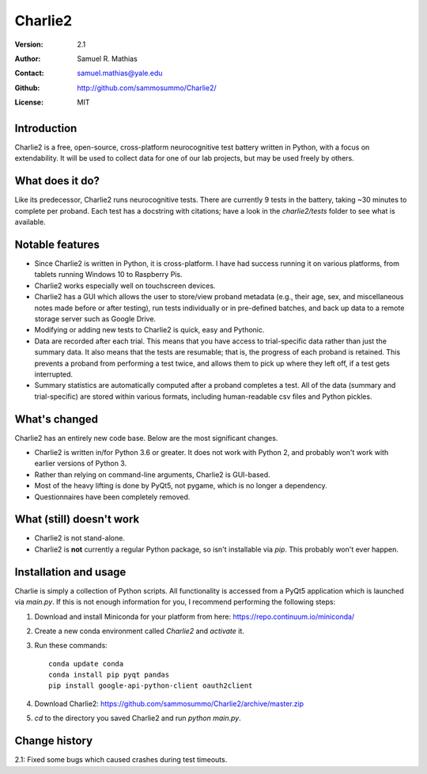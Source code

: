 ********
Charlie2
********

:Version: 2.1
:Author: Samuel R. Mathias
:Contact: samuel.mathias@yale.edu
:Github: http://github.com/sammosummo/Charlie2/
:License: MIT

Introduction
============

Charlie2 is a free, open-source, cross-platform neurocognitive test battery written in
Python, with a focus on extendability. It will be used to collect data for one of our
lab projects, but may be used freely by others.

What does it do?
================

Like its predecessor, Charlie2 runs neurocognitive tests. There are currently 9 tests in
the battery, taking ~30 minutes to complete per proband. Each test has a docstring with
citations; have a look in the `charlie2/tests` folder to see what is available.

Notable features
================

* Since Charlie2 is written in Python, it is cross-platform. I have had success running
  it on various platforms, from tablets running Windows 10 to Raspberry Pis.

* Charlie2 works especially well on touchscreen devices.

* Charlie2 has a GUI which allows the user to store/view proband metadata (e.g., their
  age, sex, and miscellaneous notes made before or after testing), run tests
  individually or in pre-defined batches, and back up data to a remote storage server
  such as Google Drive.

* Modifying or adding new tests to Charlie2 is quick, easy and Pythonic.

* Data are recorded after each trial. This means that you have access to trial-specific
  data rather than just the summary data. It also means that the tests are resumable;
  that is, the progress of each proband is retained. This prevents a proband from
  performing a test twice, and allows them to pick up where they left off, if a test
  gets interrupted.

* Summary statistics are automatically computed after a proband completes a test. All of
  the data (summary and trial-specific) are stored within various formats, including
  human-readable csv files and Python pickles.

What's changed
==============

Charlie2 has an entirely new code base. Below are the most significant changes.

* Charlie2 is written in/for Python 3.6 or greater. It does not work with Python 2, and
  probably won't work with earlier versions of Python 3.

* Rather than relying on command-line arguments, Charlie2 is GUI-based.

* Most of the heavy lifting is done by PyQt5, not pygame, which is no longer a
  dependency.

* Questionnaires have been completely removed.

What (still) doesn't work
=========================

* Charlie2 is not stand-alone.

* Charlie2 is **not** currently a regular Python package, so isn't installable via
  `pip`. This probably won't ever happen.

Installation and usage
======================

Charlie is simply a collection of Python scripts. All functionality is accessed from a
PyQt5 application which is launched via `main.py`. If this is not enough information for
you, I recommend performing the following steps:

1. Download and install Miniconda for your platform from here: https://repo.continuum.io/miniconda/

2. Create a new conda environment called `Charlie2` and `activate` it.

3. Run these commands:
   ::
      conda update conda
      conda install pip pyqt pandas
      pip install google-api-python-client oauth2client

4. Download Charlie2: https://github.com/sammosummo/Charlie2/archive/master.zip

5. `cd` to the directory you saved Charlie2 and run `python main.py`.

Change history
==============

2.1: Fixed some bugs which caused crashes during test timeouts.